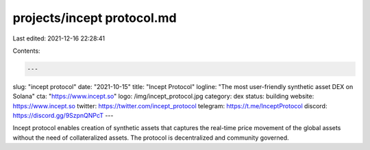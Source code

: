 projects/incept protocol.md
===========================

Last edited: 2021-12-16 22:28:41

Contents:

.. code-block:: md

    ---
slug: "incept protocol"
date: "2021-10-15"
title: "Incept Protocol"
logline: "The most user-friendly synthetic asset DEX on Solana"
cta: "https://www.incept.so"
logo: /img/incept_protocol.jpg
category: dex
status: building
website: https://www.incept.so
twitter: https://twitter.com/incept_protocol
telegram: https://t.me/InceptProtocol
discord: https://discord.gg/9SzpnQNPcT
---

Incept protocol enables creation of synthetic assets that captures the real-time price movement of the global assets without the need of collateralized assets.
The protocol is decentralized and community governed.


